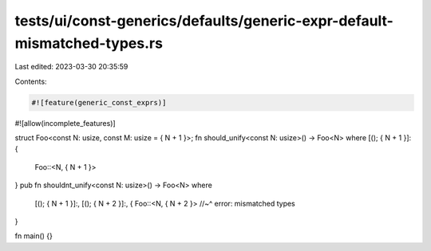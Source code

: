 tests/ui/const-generics/defaults/generic-expr-default-mismatched-types.rs
=========================================================================

Last edited: 2023-03-30 20:35:59

Contents:

.. code-block:: rs

    #![feature(generic_const_exprs)]
#![allow(incomplete_features)]

struct Foo<const N: usize, const M: usize = { N + 1 }>;
fn should_unify<const N: usize>() -> Foo<N> where [(); { N + 1 }]: {
    Foo::<N, { N + 1 }>
}
pub fn shouldnt_unify<const N: usize>() -> Foo<N>
where
    [(); { N + 1 }]:,
    [(); { N + 2 }]:, {
    Foo::<N, { N + 2 }>
    //~^ error: mismatched types
}

fn main() {}


